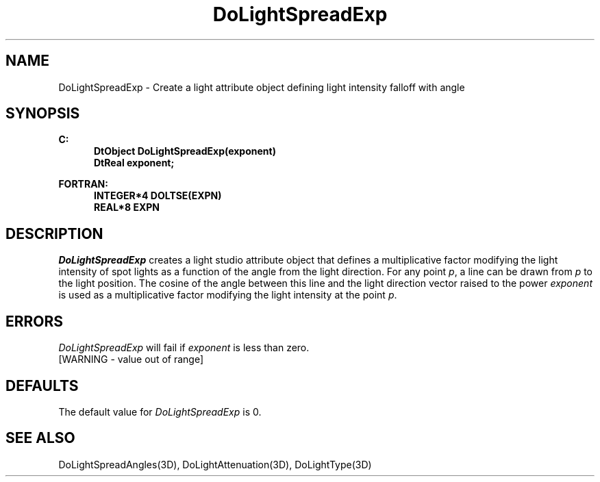.\"#ident "%W% %G%"
.\"
.\" # Copyright (C) 1994 Kubota Graphics Corp.
.\" # 
.\" # Permission to use, copy, modify, and distribute this material for
.\" # any purpose and without fee is hereby granted, provided that the
.\" # above copyright notice and this permission notice appear in all
.\" # copies, and that the name of Kubota Graphics not be used in
.\" # advertising or publicity pertaining to this material.  Kubota
.\" # Graphics Corporation MAKES NO REPRESENTATIONS ABOUT THE ACCURACY
.\" # OR SUITABILITY OF THIS MATERIAL FOR ANY PURPOSE.  IT IS PROVIDED
.\" # "AS IS", WITHOUT ANY EXPRESS OR IMPLIED WARRANTIES, INCLUDING THE
.\" # IMPLIED WARRANTIES OF MERCHANTABILITY AND FITNESS FOR A PARTICULAR
.\" # PURPOSE AND KUBOTA GRAPHICS CORPORATION DISCLAIMS ALL WARRANTIES,
.\" # EXPRESS OR IMPLIED.
.\"
.TH DoLightSpreadExp 3D "Dore"
.SH NAME
DoLightSpreadExp \- Create a light attribute object defining light intensity falloff with angle
.SH SYNOPSIS
.nf
.ft 3
C:
.in  +.5i
DtObject DoLightSpreadExp(exponent)
DtReal exponent;
.sp
.in  -.5i
FORTRAN:
.in  +.5i
INTEGER*4 DOLTSE(EXPN)
REAL*8 EXPN
.in  -.5i
.fi 
.IX "DoLightSpreadExp"
.IX "DOLSE"
.SH DESCRIPTION
.LP
\f2DoLightSpreadExp\fP creates a light studio attribute object that
defines a multiplicative factor modifying the light intensity 
of spot lights as a
function of the angle from the light direction.
For any point \f2p\fP, a line can be drawn from \f2p\fP to the light
position. 
The cosine of the angle between this line and the light direction
vector raised to the power \f2exponent\fP is used as a multiplicative
factor modifying the light intensity at the point \f2p\fP.
.SH ERRORS
\f2DoLightSpreadExp\fP will fail if \f2exponent\fP is less than zero.
.TP 15
[WARNING - value out of range]
.SH DEFAULTS
The default value for \f2DoLightSpreadExp\fP is 0.
.SH SEE ALSO
.na
.nh
DoLightSpreadAngles(3D), DoLightAttenuation(3D), DoLightType(3D)
.ad
.hy
